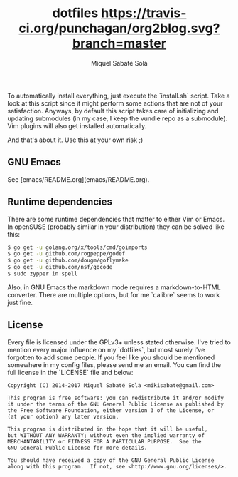 #+TITLE: dotfiles [[https://travis-ci.org/mssola/dotfiles][https://travis-ci.org/punchagan/org2blog.svg?branch=master]]
#+AUTHOR: Miquel Sabaté Solà
#+EMAIL: mikisabate@gmail.com

To automatically install everything, just execute the `install.sh` script.
Take a look at this script since it might perform some actions that are
not of your satisfaction. Anyways, by default this script takes care of
initializing and updating submodules (in my case, I keep the vundle repo as
a submodule). Vim plugins will also get installed automatically.

And that's about it. Use this at your own risk ;)

** GNU Emacs

See [emacs/README.org](emacs/README.org).

** Runtime dependencies

There are some runtime dependencies that matter to either Vim or Emacs. In
openSUSE (probably similar in your distribution) they can be solved like this:

#+BEGIN_SRC sh
$ go get -u golang.org/x/tools/cmd/goimports
$ go get -u github.com/rogpeppe/godef
$ go get -u github.com/dougm/goflymake
$ go get -u github.com/nsf/gocode
$ sudo zypper in spell
#+END_SRC

Also, in GNU Emacs the markdown mode requires a markdown-to-HTML converter. There
are multiple options, but for me `calibre` seems to work just fine.

** License

Every file is licensed under the GPLv3+ unless stated otherwise. I've tried to
mention every major influence on my `dotfiles`, but most surely I've forgotten
to add some people. If you feel like you should be mentioned somewhere in my
config files, please send me an email. You can find the full license in the
`LICENSE` file and below:

#+BEGIN_SRC text
Copyright (C) 2014-2017 Miquel Sabaté Solà <mikisabate@gmail.com>

This program is free software: you can redistribute it and/or modify
it under the terms of the GNU General Public License as published by
the Free Software Foundation, either version 3 of the License, or
(at your option) any later version.

This program is distributed in the hope that it will be useful,
but WITHOUT ANY WARRANTY; without even the implied warranty of
MERCHANTABILITY or FITNESS FOR A PARTICULAR PURPOSE.  See the
GNU General Public License for more details.

You should have received a copy of the GNU General Public License
along with this program.  If not, see <http://www.gnu.org/licenses/>.
#+END_SRC
